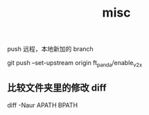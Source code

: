 :PROPERTIES:
:ID:       CC2F94E8-515D-4EE7-9940-4E04758B4761
:END:
#+title: misc

push 远程，本地新加的 branch

git push --set-upstream origin ft_panda/enable_v2x


** 比较文件夹里的修改 diff

diff -Naur APATH BPATH
